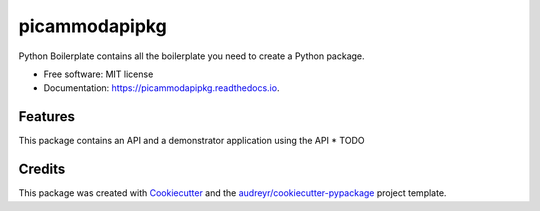 ==============
picammodapipkg
==============


.. image:: https://img.shields.io/pypi/v/picammodapipkg.svg
        :target: https://pypi.python.org/pypi/picammodapipkg

.. image:: https://img.shields.io/travis/nkosinathintuli/picammodapipkg.svg
        :target: https://travis-ci.com/nkosinathintuli/picammodapipkg

.. image:: https://readthedocs.org/projects/picammodapipkg/badge/?version=latest
        :target: https://picammodapipkg.readthedocs.io/en/latest/?badge=latest
        :alt: Documentation Status




Python Boilerplate contains all the boilerplate you need to create a Python package.


* Free software: MIT license
* Documentation: https://picammodapipkg.readthedocs.io.


Features
--------

This package contains an API and a demonstrator application using the API
* TODO

Credits
-------

This package was created with Cookiecutter_ and the `audreyr/cookiecutter-pypackage`_ project template.

.. _Cookiecutter: https://github.com/audreyr/cookiecutter
.. _`audreyr/cookiecutter-pypackage`: https://github.com/audreyr/cookiecutter-pypackage
